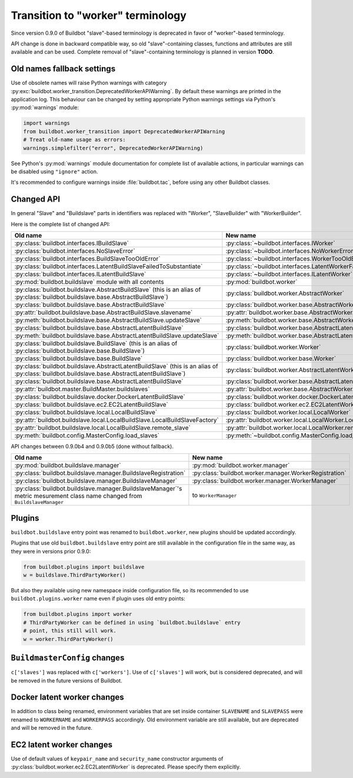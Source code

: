 Transition to "worker" terminology
==================================

.. todo::

    * ReStructured text formatting should be reviewed in scope of using
      Buildbot-specific directives.

    * This page may be splitted in parts or merged with other pages.

    * This page should be placed in a proper place in the TOC.

    * Links on this page should be added, e.g. from 0.9.0 changelog.

    * Is all changes are done only for functionality that was in eight branch?
      If something is introduced in nine branch, it can be safely changed
      without providing fallback (for example, Docker stuff).

Since version 0.9.0 of Buildbot "slave"-based terminology is deprecated
in favor of "worker"-based terminology.

API change is done in backward compatible way, so old "slave"-containing
classes, functions and attributes are still available and can be used.
Complete removal of "slave"-containing terminology is planned in version
**TODO**.

Old names fallback settings
---------------------------

Use of obsolete names will raise Python warnings with category
:py:exc:`buildbot.worker_transition.DeprecatedWorkerAPIWarning`.
By default these warnings are printed in the application log.
This behaviour can be changed by setting appropriate Python warnings settings
via Python's :py:mod:`warnings` module:

.. code-block:: python

    import warnings
    from buildbot.worker_transition import DeprecatedWorkerAPIWarning
    # Treat old-name usage as errors:
    warnings.simplefilter("error", DeprecatedWorkerAPIWarning)

See Python's :py:mod:`warnings` module documentation for complete list of
available actions, in particular warnings can be disabled using
``"ignore"`` action.

It's recommended to configure warnings inside :file:`buildbot.tac`, before
using any other Buildbot classes.

Changed API
-----------

In general "Slave" and "Buildslave" parts in identifiers was replaced with
"Worker", "SlaveBuilder" with "WorkerBuilder".

Here is the complete list of changed API:

.. todo::

    * This list will be updated along with actual changing of the API.

    * Most of this list can be generated/verified by grepping use of
      ``worker_transition`` helpers.

    * Some of attribute/methods that were renamed may be actually private.
      If they are private, then no fallback should be provided and they
      change shouldn't be documented.

.. list-table::
   :header-rows: 1

   * - Old name
     - New name

   * - :py:class:`buildbot.interfaces.IBuildSlave`
     - :py:class:`~buildbot.interfaces.IWorker`


   * - :py:class:`buildbot.interfaces.NoSlaveError`
     - :py:class:`~buildbot.interfaces.NoWorkerError`


   * - :py:class:`buildbot.interfaces.BuildSlaveTooOldError`
     - :py:class:`~buildbot.interfaces.WorkerTooOldError`


   * - :py:class:`buildbot.interfaces.LatentBuildSlaveFailedToSubstantiate`
     - :py:class:`~buildbot.interfaces.LatentWorkerFailedToSubstantiate`


   * - :py:class:`buildbot.interfaces.ILatentBuildSlave`
     - :py:class:`~buildbot.interfaces.ILatentWorker`


   * - :py:mod:`buildbot.buildslave` module with all contents
     - :py:mod:`buildbot.worker`

   * - :py:class:`buildbot.buildslave.AbstractBuildSlave`
       (this is an alias of
       :py:class:`buildbot.buildslave.base.AbstractBuildSlave`)
     - :py:class:`buildbot.worker.AbstractWorker`

   * - :py:class:`buildbot.buildslave.base.AbstractBuildSlave`
     - :py:class:`buildbot.worker.base.AbstractWorker`

   * - :py:attr:`buildbot.buildslave.base.AbstractBuildSlave.slavename`
     - :py:attr:`buildbot.worker.base.AbstractWorker.workername`

   * - :py:meth:`buildbot.buildslave.base.AbstractBuildSlave.updateSlave`
     - :py:meth:`buildbot.worker.base.AbstractWorker.updateWorker`


   * - :py:class:`buildbot.buildslave.base.AbstractLatentBuildSlave`
     - :py:class:`buildbot.worker.base.AbstractLatentWorker`

   * - :py:meth:`buildbot.buildslave.base.AbstractLatentBuildSlave.updateSlave`
     - :py:meth:`buildbot.worker.base.AbstractLatentWorker.updateWorker`


   * - :py:class:`buildbot.buildslave.BuildSlave`
       (this is an alias of
       :py:class:`buildbot.buildslave.base.BuildSlave`)
     - :py:class:`buildbot.worker.Worker`

   * - :py:class:`buildbot.buildslave.base.BuildSlave`
     - :py:class:`buildbot.worker.base.Worker`


   * - :py:class:`buildbot.buildslave.AbstractLatentBuildSlave`
       (this is an alias of
       :py:class:`buildbot.buildslave.base.AbstractLatentBuildSlave`)
     - :py:class:`buildbot.worker.AbstractLatentWorker`

   * - :py:class:`buildbot.buildslave.base.AbstractLatentBuildSlave`
     - :py:class:`buildbot.worker.base.AbstractLatentWorker`

   * - :py:attr:`buildbot.master.BuildMaster.buildslaves`
     - :py:attr:`buildbot.worker.base.AbstractWorker.workers`


   * - :py:class:`buildbot.buildslave.docker.DockerLatentBuildSlave`
     - :py:class:`buildbot.worker.docker.DockerLatentWorker`


   * - :py:class:`buildbot.buildslave.ec2.EC2LatentBuildSlave`
     - :py:class:`buildbot.worker.ec2.EC2LatentWorker`


   * - :py:class:`buildbot.buildslave.local.LocalBuildSlave`
     - :py:class:`buildbot.worker.local.LocalWorker`

   * - :py:attr:`buildbot.buildslave.local.LocalBuildSlave.LocalBuildSlaveFactory`
     - :py:attr:`buildbot.worker.local.LocalWorker.LocalWorkerFactory`

   * - :py:attr:`buildbot.buildslave.local.LocalBuildSlave.remote_slave`
     - :py:attr:`buildbot.worker.local.LocalWorker.remote_worker`


   * - :py:meth:`buildbot.config.MasterConfig.load_slaves`
     - :py:meth:`~buildbot.config.MasterConfig.load_workers`


API changes between 0.9.0b4 and 0.9.0b5 (done without fallback).

.. todo::

   This whole section may be removed since it's not important for users
   upgrading to 0.9.0.

.. list-table::
   :header-rows: 1

   * - Old name
     - New name

   * - :py:mod:`buildbot.buildslave.manager`
     - :py:mod:`buildbot.worker.manager`

   * - :py:class:`buildbot.buildslave.manager.BuildslaveRegistration`
     - :py:class:`buildbot.worker.manager.WorkerRegistration`

   * - :py:class:`buildbot.buildslave.manager.BuildslaveManager`
     - :py:class:`buildbot.worker.manager.WorkerManager`

   * - :py:class:`buildbot.buildslave.manager.BuildslaveManager`'s metric
       mesurement class name changed from ``BuildslaveManager``
     - to ``WorkerManager``


Plugins
-------

``buildbot.buildslave`` entry point was renamed to ``buildbot.worker``, new
plugins should be updated accordingly.

Plugins that use old ``buildbot.buildslave`` entry point are still available
in the configuration file in the same way, as they were in versions prior
0.9.0:

.. code-block:: python

    from buildbot.plugins import buildslave
    w = buildslave.ThirdPartyWorker()

But also they available using new namespace inside configuration
file, so its recommended to use ``buildbot.plugins.worker``
name even if plugin uses old entry points:

.. code-block:: python

    from buildbot.plugins import worker
    # ThirdPartyWorker can be defined in using `buildbot.buildslave` entry
    # point, this still will work.
    w = worker.ThirdPartyWorker()

``BuildmasterConfig`` changes
-----------------------------

``c['slaves']`` was replaced with ``c['workers']``.
Use of ``c['slaves']`` will work, but is considered deprecated, and will be
removed in the future versions of Buildbot.

Docker latent worker changes
----------------------------

In addition to class being renamed, environment variables that are set inside
container ``SLAVENAME`` and ``SLAVEPASS`` were renamed to
``WORKERNAME`` and ``WORKERPASS`` accordingly.
Old environment variable are still available, but are deprecated and will be
removed in the future.

EC2 latent worker changes
-------------------------

Use of default values of ``keypair_name`` and ``security_name``
constructor arguments of :py:class:`buildbot.worker.ec2.EC2LatentWorker`
is deprecated. Please specify them explicitly.
